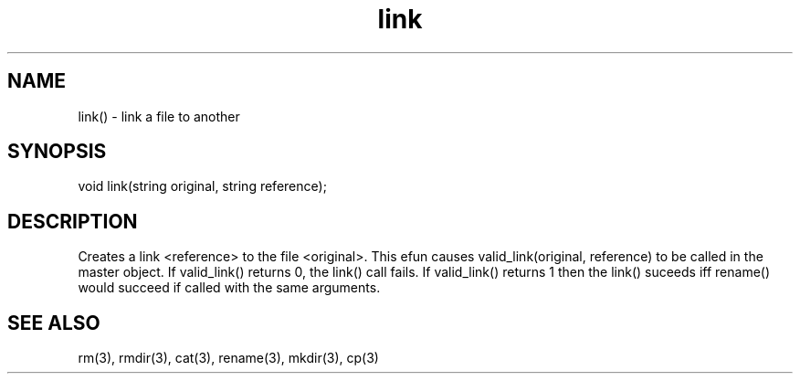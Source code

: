 .\"link a file to another
.TH link 3

.SH NAME
link() - link a file to another

.SH SYNOPSIS
void link(string original, string reference);

.SH DESCRIPTION
Creates a link <reference> to the file <original>.  This efun causes
valid_link(original, reference) to be called in the master object.  If
valid_link() returns 0, the link() call fails.  If valid_link() returns 1
then the link() suceeds iff rename() would succeed if called with the same
arguments.

.SH SEE ALSO
rm(3), rmdir(3), cat(3), rename(3), mkdir(3), cp(3)
